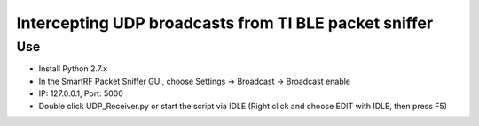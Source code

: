 ===== 
Intercepting UDP broadcasts from TI BLE packet sniffer
===== 

Use
-------- 
- Install Python 2.7.x
- In the SmartRF Packet Sniffer GUI, choose Settings -> Broadcast -> Broadcast enable
- IP: 127.0.0.1, Port: 5000
- Double click UDP_Receiver.py or start the script via IDLE (Right click and choose EDIT with IDLE, then press F5)

